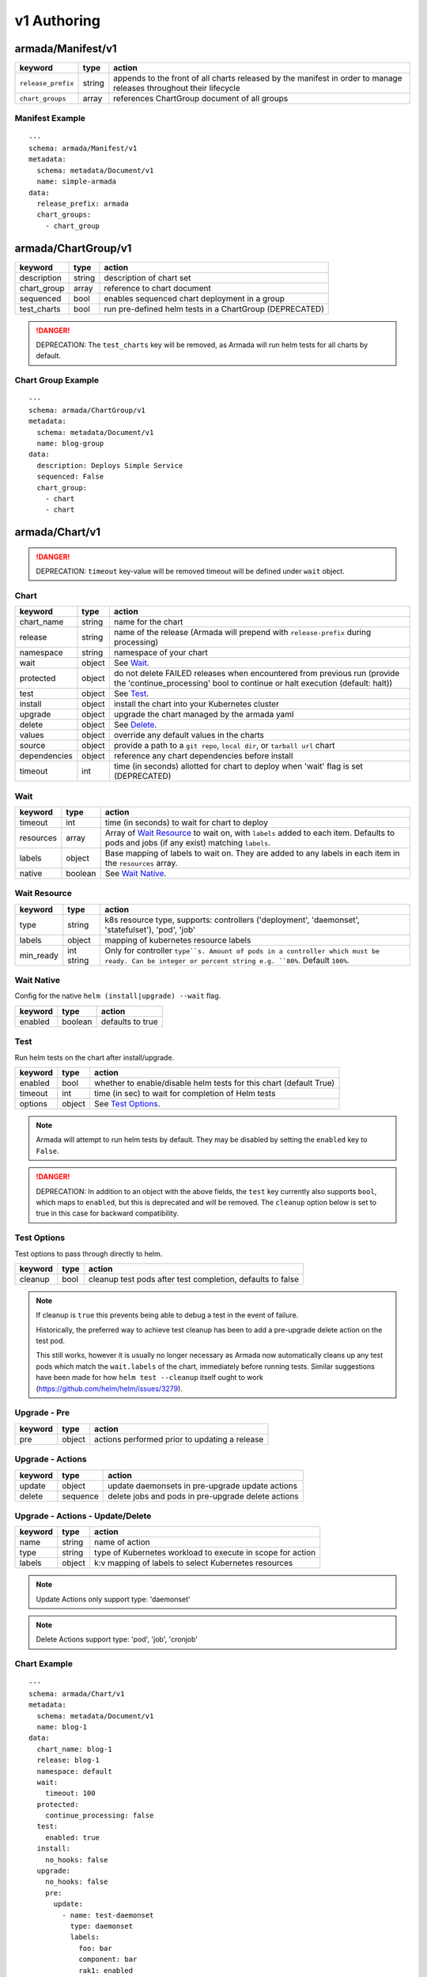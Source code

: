 ..
  Copyright 2019 AT&T Intellectual Property.
  All Rights Reserved.

  Licensed under the Apache License, Version 2.0 (the "License"); you may
  not use this file except in compliance with the License. You may obtain
  a copy of the License at

      http://www.apache.org/licenses/LICENSE-2.0

  Unless required by applicable law or agreed to in writing, software
  distributed under the License is distributed on an "AS IS" BASIS, WITHOUT
  WARRANTIES OR CONDITIONS OF ANY KIND, either express or implied. See the
  License for the specific language governing permissions and limitations
  under the License.

.. _document_authoring_v1:

v1 Authoring
============

armada/Manifest/v1
------------------

+---------------------+--------+----------------------+
| keyword             | type   | action               |
+=====================+========+======================+
| ``release_prefix``  | string | appends to the       |
|                     |        | front of all         |
|                     |        | charts               |
|                     |        | released             |
|                     |        | by the               |
|                     |        | manifest in          |
|                     |        | order to             |
|                     |        | manage releases      |
|                     |        | throughout their     |
|                     |        | lifecycle            |
+---------------------+--------+----------------------+
| ``chart_groups``    | array  | references           |
|                     |        | ChartGroup document  |
|                     |        | of all groups        |
|                     |        |                      |
+---------------------+--------+----------------------+

Manifest Example
^^^^^^^^^^^^^^^^

::

    ---
    schema: armada/Manifest/v1
    metadata:
      schema: metadata/Document/v1
      name: simple-armada
    data:
      release_prefix: armada
      chart_groups:
        - chart_group


armada/ChartGroup/v1
--------------------

+-----------------+----------+------------------------------------------------------------------------+
| keyword         | type     | action                                                                 |
+=================+==========+========================================================================+
| description     | string   | description of chart set                                               |
+-----------------+----------+------------------------------------------------------------------------+
| chart_group     | array    | reference to chart document                                            |
+-----------------+----------+------------------------------------------------------------------------+
| sequenced       | bool     | enables sequenced chart deployment in a group                          |
+-----------------+----------+------------------------------------------------------------------------+
| test_charts     | bool     | run pre-defined helm tests in a ChartGroup (DEPRECATED)                |
+-----------------+----------+------------------------------------------------------------------------+

.. DANGER::

    DEPRECATION: The ``test_charts`` key will be removed, as Armada will run
    helm tests for all charts by default.


Chart Group Example
^^^^^^^^^^^^^^^^^^^

::

    ---
    schema: armada/ChartGroup/v1
    metadata:
      schema: metadata/Document/v1
      name: blog-group
    data:
      description: Deploys Simple Service
      sequenced: False
      chart_group:
        - chart
        - chart

armada/Chart/v1
---------------

.. DANGER::

    DEPRECATION: ``timeout`` key-value will be removed timeout will be defined
    under ``wait`` object.


Chart
^^^^^

+-----------------+----------+---------------------------------------------------------------------------------------+
| keyword         | type     | action                                                                                |
+=================+==========+=======================================================================================+
| chart\_name     | string   | name for the chart                                                                    |
+-----------------+----------+---------------------------------------------------------------------------------------+
| release         | string   | name of the release (Armada will prepend with ``release-prefix`` during processing)   |
+-----------------+----------+---------------------------------------------------------------------------------------+
| namespace       | string   | namespace of your chart                                                               |
+-----------------+----------+---------------------------------------------------------------------------------------+
| wait            | object   | See `Wait`_.                                                                          |
+-----------------+----------+---------------------------------------------------------------------------------------+
| protected       | object   | do not delete FAILED releases when encountered from previous run (provide the         |
|                 |          | 'continue_processing' bool to continue or halt execution (default: halt))             |
+-----------------+----------+---------------------------------------------------------------------------------------+
| test            | object   | See Test_.                                                                            |
+-----------------+----------+---------------------------------------------------------------------------------------+
| install         | object   | install the chart into your Kubernetes cluster                                        |
+-----------------+----------+---------------------------------------------------------------------------------------+
| upgrade         | object   | upgrade the chart managed by the armada yaml                                          |
+-----------------+----------+---------------------------------------------------------------------------------------+
| delete          | object   | See Delete_.                                                                          |
+-----------------+----------+---------------------------------------------------------------------------------------+
| values          | object   | override any default values in the charts                                             |
+-----------------+----------+---------------------------------------------------------------------------------------+
| source          | object   | provide a path to a ``git repo``, ``local dir``, or ``tarball url`` chart             |
+-----------------+----------+---------------------------------------------------------------------------------------+
| dependencies    | object   | reference any chart dependencies before install                                       |
+-----------------+----------+---------------------------------------------------------------------------------------+
| timeout         | int      | time (in seconds) allotted for chart to deploy when 'wait' flag is set (DEPRECATED)   |
+-----------------+----------+---------------------------------------------------------------------------------------+

Wait
^^^^

+-------------+----------+--------------------------------------------------------------------+
| keyword     | type     | action                                                             |
+=============+==========+====================================================================+
| timeout     | int      | time (in seconds) to wait for chart to deploy                      |
+-------------+----------+--------------------------------------------------------------------+
| resources   | array    | Array of `Wait Resource`_ to wait on, with ``labels`` added to each|
|             |          | item. Defaults to pods and jobs (if any exist) matching ``labels``.|
+-------------+----------+--------------------------------------------------------------------+
| labels      | object   | Base mapping of labels to wait on. They are added to any labels in |
|             |          | each item in the ``resources`` array.                              |
+-------------+----------+--------------------------------------------------------------------+
| native      | boolean  | See `Wait Native`_.                                                |
+-------------+----------+--------------------------------------------------------------------+

Wait Resource
^^^^^^^^^^^^^
+-------------+----------+--------------------------------------------------------------------+
| keyword     | type     | action                                                             |
+=============+==========+====================================================================+
| type        | string   | k8s resource type, supports: controllers ('deployment',            |
|             |          | 'daemonset', 'statefulset'), 'pod', 'job'                          |
+-------------+----------+--------------------------------------------------------------------+
| labels      | object   | mapping of kubernetes resource labels                              |
+-------------+----------+--------------------------------------------------------------------+
| min\_ready  | int      | Only for controller ``type``s. Amount of pods in a controller      |
|             | string   | which must be ready. Can be integer or percent string e.g. ``80%``.|
|             |          | Default ``100%``.                                                  |
+-------------+----------+--------------------------------------------------------------------+

Wait Native
^^^^^^^^^^^

Config for the native ``helm (install|upgrade) --wait`` flag.

+-------------+----------+--------------------------------------------------------------------+
| keyword     | type     | action                                                             |
+=============+==========+====================================================================+
| enabled     | boolean  | defaults to true                                                   |
+-------------+----------+--------------------------------------------------------------------+

Test
^^^^

Run helm tests on the chart after install/upgrade.

+-------------+----------+--------------------------------------------------------------------+
| keyword     | type     | action                                                             |
+=============+==========+====================================================================+
| enabled     | bool     | whether to enable/disable helm tests for this chart (default True) |
+-------------+----------+--------------------------------------------------------------------+
| timeout     | int      | time (in sec) to wait for completion of Helm tests                 |
+-------------+----------+--------------------------------------------------------------------+
| options     | object   | See `Test Options`_.                                               |
+-------------+----------+--------------------------------------------------------------------+

.. note::

    Armada will attempt to run helm tests by default. They may be disabled by
    setting the ``enabled`` key to ``False``.

.. DANGER::

    DEPRECATION: In addition to an object with the above fields, the ``test``
    key currently also supports ``bool``, which maps to ``enabled``, but this is
    deprecated and will be removed.  The ``cleanup`` option below is set to true
    in this case for backward compatibility.

Test Options
^^^^^^^^^^^^

Test options to pass through directly to helm.

+-------------+----------+---------------------------------------------------------------+
| keyword     | type     | action                                                        |
+=============+==========+===============================================================+
| cleanup     | bool     | cleanup test pods after test completion, defaults to false    |
+-------------+----------+---------------------------------------------------------------+

.. note::

    If cleanup is ``true`` this prevents being able to debug a test in the event of failure.

    Historically, the preferred way to achieve test cleanup has been to add a pre-upgrade delete
    action on the test pod.

    This still works, however it is usually no longer necessary as Armada now automatically
    cleans up any test pods which match the ``wait.labels`` of the chart, immediately before
    running tests. Similar suggestions have been made for how ``helm test --cleanup`` itself
    ought to work (https://github.com/helm/helm/issues/3279).

Upgrade - Pre
^^^^^^^^^^^^^

+-------------+----------+---------------------------------------------------------------+
| keyword     | type     | action                                                        |
+=============+==========+===============================================================+
| pre         | object   | actions performed prior to updating a release                 |
+-------------+----------+---------------------------------------------------------------+

Upgrade - Actions
^^^^^^^^^^^^^^^^^

+-------------+----------+---------------------------------------------------------------+
| keyword     | type     | action                                                        |
+=============+==========+===============================================================+
| update      | object   | update daemonsets in pre-upgrade update actions               |
+-------------+----------+---------------------------------------------------------------+
| delete      | sequence | delete jobs and pods in pre-upgrade delete actions            |
+-------------+----------+---------------------------------------------------------------+

Upgrade - Actions - Update/Delete
^^^^^^^^^^^^^^^^^^^^^^^^^^^^^^^^^

+-------------+----------+---------------------------------------------------------------+
| keyword     | type     | action                                                        |
+=============+==========+===============================================================+
| name        | string   | name of action                                                |
+-------------+----------+---------------------------------------------------------------+
| type        | string   | type of Kubernetes workload to execute in scope for action    |
+-------------+----------+---------------------------------------------------------------+
| labels      | object   | k:v mapping of labels to select Kubernetes resources          |
+-------------+----------+---------------------------------------------------------------+

.. note::

   Update Actions only support type: 'daemonset'

.. note::

   Delete Actions support type: 'pod', 'job', 'cronjob'

Chart Example
^^^^^^^^^^^^^

::

    ---
    schema: armada/Chart/v1
    metadata:
      schema: metadata/Document/v1
      name: blog-1
    data:
      chart_name: blog-1
      release: blog-1
      namespace: default
      wait:
        timeout: 100
      protected:
        continue_processing: false
      test:
        enabled: true
      install:
        no_hooks: false
      upgrade:
        no_hooks: false
        pre:
          update:
            - name: test-daemonset
              type: daemonset
              labels:
                foo: bar
                component: bar
                rak1: enabled
          delete:
            - name: test-job
              type: job
              labels:
                foo: bar
                component: bar
                rak1: enabled
      values: {}
      source:
        type: git
        location: https://github.com/namespace/repo
        subpath: .
        reference: master
      dependencies: []

Delete
^^^^^^

+-------------+----------+-----------------------------------------------------------------------------------+
| keyword     | type     | action                                                                            |
+=============+==========+===================================================================================+
| timeout     | integer  | time (in seconds) to wait for chart to be deleted                                 |
+-------------+----------+-----------------------------------------------------------------------------------+

Source
^^^^^^

+-------------+----------+-----------------------------------------------------------------------------------+
| keyword     | type     | action                                                                            |
+=============+==========+===================================================================================+
| type        | string   | source to build the chart: ``git``, ``local``, or ``tar``                         |
+-------------+----------+-----------------------------------------------------------------------------------+
| location    | string   | ``url`` or ``path`` to the chart's parent directory                               |
+-------------+----------+-----------------------------------------------------------------------------------+
| subpath     | string   | (optional) relative path to target chart from parent (``.`` if not specified)     |
+-------------+----------+-----------------------------------------------------------------------------------+
| reference   | string   | (optional) branch, commit, or reference in the repo (``master`` if not specified) |
+-------------+----------+-----------------------------------------------------------------------------------+

Source Example
^^^^^^^^^^^^^^

::

    # type git
    ---
    schema: armada/Chart/v1
    metadata:
      schema: metadata/Document/v1
      name: blog-1
    data:
      chart_name: blog-1
      release: blog-1
      namespace: default
      wait:
        timeout: 100
        labels:
          component: blog
      install:
        no_hooks: false
      upgrade:
        no_hooks: false
      values: {}
      source:
        type: git
        location: https://github.com/namespace/repo
        subpath: .
        reference: master
      dependencies: []

    # type local
    ---
    schema: armada/Chart/v1
    metadata:
      schema: metadata/Document/v1
      name: blog-1
    data:
      chart_name: blog-1
      release: blog-1
      namespace: default
      wait:
        timeout: 100
      install:
        no_hooks: false
      upgrade:
        no_hooks: false
      values: {}
      source:
        type: local
        location: /path/to/charts
        subpath: chart
        reference: master
      dependencies: []

    # type tar
    ---
    schema: armada/Chart/v1
    metadata:
      schema: metadata/Document/v1
      name: blog-1
    data:
      chart_name: blog-1
      release: blog-1
      namespace: default
      wait:
        timeout: 100
      install:
        no_hooks: false
      upgrade:
        no_hooks: false
      values: {}
      source:
        type: tar
        location: https://localhost:8879/charts/chart-0.1.0.tgz
        subpath: mariadb
        reference: null
      dependencies: []





Defining a Manifest
~~~~~~~~~~~~~~~~~~~

To define your Manifest you need to define a ``armada/Manifest/v1`` document,
``armada/ChartGroup/v1`` document, ``armada/Chart/v1``.
Following the definitions above for each document you will be able to construct
an armada manifest.

Armada - Deploy Behavior
^^^^^^^^^^^^^^^^^^^^^^^^

1. Armada will perform set of pre-flight checks to before applying the manifest
   - validate input manifest
   - check tiller service is Running
   - check chart source locations are valid

2. Deploying Armada Manifest

   1. If the chart is not found

      -  we will install the chart


   3. If exist then

      -  Armada will check if there are any differences in the chart
      -  if the charts are different then it will execute an upgrade
      -  else it will not perform any actions

.. note::

    You can use references in order to build your charts, this will reduce
    the size of the chart definition will show example in multichart below

Simple Example
^^^^^^^^^^^^^^

::

    ---
    schema: armada/Chart/v1
    metadata:
      schema: metadata/Document/v1
      name: blog-1
    data:
      chart_name: blog-1
      release: blog-1
      namespace: default
      values: {}
      source:
        type: git
        location: https://github.com/namespace/repo
        subpath: blog-1
        reference: new-feat
      dependencies: []
    ---
    schema: armada/ChartGroup/v1
    metadata:
      schema: metadata/Document/v1
      name: blog-group
    data:
      description: Deploys Simple Service
      sequenced: False
      chart_group:
        - blog-1
    ---
    schema: armada/Manifest/v1
    metadata:
      schema: metadata/Document/v1
      name: simple-armada
    data:
      release_prefix: armada
      chart_groups:
        - blog-group

Multichart Example
^^^^^^^^^^^^^^^^^^

::

    ---
    schema: armada/Chart/v1
    metadata:
      schema: metadata/Document/v1
      name: blog-1
    data:
      chart_name: blog-1
      release: blog-1
      namespace: default
      values: {}
      source:
        type: git
        location: https://github.com/namespace/repo
        subpath: blog1
        reference: master
      dependencies: []
    ---
    schema: armada/Chart/v1
    metadata:
      schema: metadata/Document/v1
      name: blog-2
    data:
      chart_name: blog-2
      release: blog-2
      namespace: default
      values: {}
      source:
        type: tar
        location: https://github.com/namespace/repo/blog2.tgz
        subpath: blog2
      dependencies: []
    ---
    schema: armada/Chart/v1
    metadata:
      schema: metadata/Document/v1
      name: blog-3
    data:
      chart_name: blog-3
      release: blog-3
      namespace: default
      values: {}
      source:
        type: local
        location: /home/user/namespace/repo/blog3
      dependencies: []
    ---
    schema: armada/ChartGroup/v1
    metadata:
      schema: metadata/Document/v1
      name: blog-group-1
    data:
      description: Deploys Simple Service
      sequenced: False
      chart_group:
        - blog-2
    ---
    schema: armada/ChartGroup/v1
    metadata:
      schema: metadata/Document/v1
      name: blog-group-2
    data:
      description: Deploys Simple Service
      sequenced: False
      chart_group:
        - blog-1
        - blog-3
    ---
    schema: armada/Manifest/v1
    metadata:
      schema: metadata/Document/v1
      name: simple-armada
    data:
      release_prefix: armada
      chart_groups:
        - blog-group-1
        - blog-group-2

References
~~~~~~~~~~

For working examples please check the examples in our repo
`here <https://github.com/openstack/airship-armada/tree/master/examples>`__

